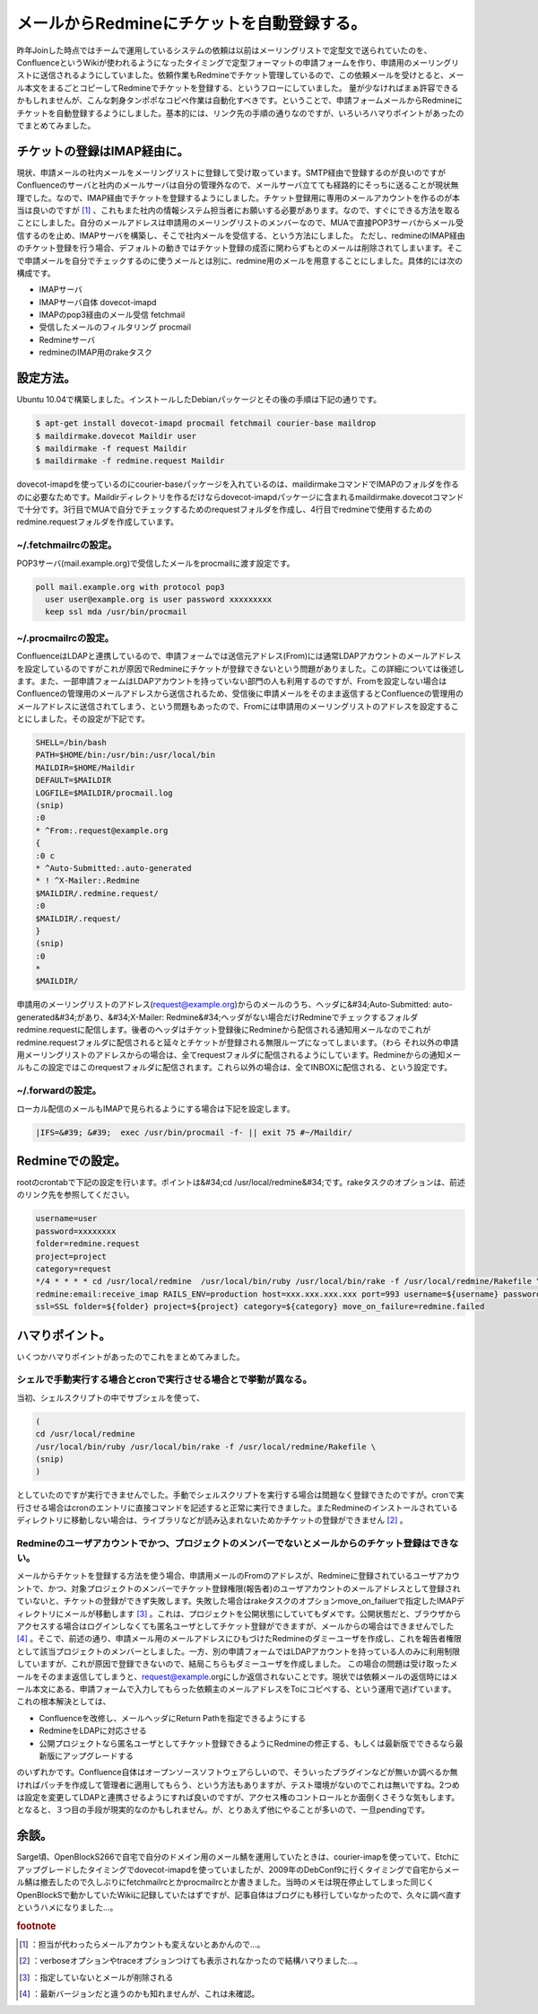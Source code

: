 ﻿メールからRedmineにチケットを自動登録する。
##################################################


昨年Joinした時点ではチームで運用しているシステムの依頼は以前はメーリングリストで定型文で送られていたのを、ConfluenceというWikiが使われるようになったタイミングで定型フォーマットの申請フォームを作り、申請用のメーリングリストに送信されるようにしていました。依頼作業もRedmineでチケット管理しているので、この依頼メールを受けとると、メール本文をまるごとコピーしてRedmineでチケットを登録する、というフローにしていました。
量が少なければまぁ許容できるかもしれませんが、こんな刺身タンポポなコピペ作業は自動化すべきです。ということで、申請フォームメールからRedmineにチケットを自動登録するようにしました。基本的には、リンク先の手順の通りなのですが、いろいろハマりポイントがあったのでまとめてみました。

チケットの登録はIMAP経由に。
****************************************************************************

現状、申請メールの社内メールをメーリングリストに登録して受け取っています。SMTP経由で登録するのが良いのですがConfluenceのサーバと社内のメールサーバは自分の管理外なので、メールサーバ立てても経路的にそっちに送ることが現状無理でした。なので、IMAP経由でチケットを登録するようにしました。チケット登録用に専用のメールアカウントを作るのが本当は良いのですが [#]_ 、これもまた社内の情報システム担当者にお願いする必要があります。なので、すぐにできる方法を取ることにしました。自分のメールアドレスは申請用のメーリングリストのメンバーなので、MUAで直接POP3サーバからメール受信するのを止め、IMAPサーバを構築し、そこで社内メールを受信する、という方法にしました。
ただし、redmineのIMAP経由のチケット登録を行う場合、デフォルトの動きではチケット登録の成否に関わらずもとのメールは削除されてしまいます。そこで申請メールを自分でチェックするのに使うメールとは別に、redmine用のメールを用意することにしました。具体的には次の構成です。

* IMAPサーバ

* IMAPサーバ自体 dovecot-imapd
* IMAPのpop3経由のメール受信 fetchmail
* 受信したメールのフィルタリング procmail


* Redmineサーバ

* redmineのIMAP用のrakeタスク




設定方法。
**************************


Ubuntu 10.04で構築しました。インストールしたDebianパッケージとその後の手順は下記の通りです。

.. code-block:: none

   $ apt-get install dovecot-imapd procmail fetchmail courier-base maildrop
   $ maildirmake.dovecot Maildir user
   $ maildirmake -f request Maildir
   $ maildirmake -f redmine.request Maildir


dovecot-imapdを使っているのにcourier-baseパッケージを入れているのは、maildirmakeコマンドでIMAPのフォルダを作るのに必要なためです。Maildirディレクトリを作るだけならdovecot-imapdパッケージに含まれるmaildirmake.dovecotコマンドで十分です。3行目でMUAで自分でチェックするためのrequestフォルダを作成し、4行目でredmineで使用するためのredmine.requestフォルダを作成しています。

~/.fetchmailrcの設定。
================================================


POP3サーバ(mail.example.org)で受信したメールをprocmailに渡す設定です。

.. code-block:: none

   poll mail.example.org with protocol pop3
     user user@example.org is user password xxxxxxxxx 
     keep ssl mda /usr/bin/procmail



~/.procmailrcの設定。
==============================================


ConfluenceはLDAPと連携しているので、申請フォームでは送信元アドレス(From)には通常LDAPアカウントのメールアドレスを設定しているのですがこれが原因でRedmineにチケットが登録できないという問題がありました。この詳細については後述します。また、一部申請フォームはLDAPアカウントを持っていない部門の人も利用するのですが、Fromを設定しない場合はConfluenceの管理用のメールアドレスから送信されるため、受信後に申請メールをそのまま返信するとConfluenceの管理用のメールアドレスに送信されてしまう、という問題もあったので、Fromには申請用のメーリングリストのアドレスを設定することにしました。その設定が下記です。

.. code-block:: none

   SHELL=/bin/bash
   PATH=$HOME/bin:/usr/bin:/usr/local/bin
   MAILDIR=$HOME/Maildir
   DEFAULT=$MAILDIR
   LOGFILE=$MAILDIR/procmail.log　
   (snip)
   :0
   * ^From:.request@example.org
   {
   :0 c
   * ^Auto-Submitted:.auto-generated
   * ! ^X-Mailer:.Redmine
   $MAILDIR/.redmine.request/
   :0
   $MAILDIR/.request/
   }
   (snip)
   :0
   *
   $MAILDIR/


申請用のメーリングリストのアドレス(request@example.org)からのメールのうち、ヘッダに&#34;Auto-Submitted: auto-generated&#34;があり、&#34;X-Mailer: Redmine&#34;ヘッダがない場合だけRedmineでチェックするフォルダredmine.requestに配信します。後者のヘッダはチケット登録後にRedmineから配信される通知用メールなのでこれがredmine.requestフォルダに配信されると延々とチケットが登録される無限ループになってしまいます。（わら それ以外の申請用メーリングリストのアドレスからの場合は、全てrequestフォルダに配信されるようにしています。Redmineからの通知メールもこの設定ではこのrequestフォルダに配信されます。これら以外の場合は、全てINBOXに配信される、という設定です。

~/.forwardの設定。
========================================


ローカル配信のメールもIMAPで見られるようにする場合は下記を設定します。

.. code-block:: none

   |IFS=&#39; &#39;  exec /usr/bin/procmail -f- || exit 75 #~/Maildir/



Redmineでの設定。
****************************************


rootのcrontabで下記の設定を行います。ポイントは&#34;cd /usr/local/redmine&#34;です。rakeタスクのオプションは、前述のリンク先を参照してください。

.. code-block:: none

   username=user
   password=xxxxxxxx
   folder=redmine.request
   project=project
   category=request
   */4 * * * * cd /usr/local/redmine  /usr/local/bin/ruby /usr/local/bin/rake -f /usr/local/redmine/Rakefile \
   redmine:email:receive_imap RAILS_ENV=production host=xxx.xxx.xxx.xxx port=993 username=${username} password=${password} \
   ssl=SSL folder=${folder} project=${project} category=${category} move_on_failure=redmine.failed




ハマりポイント。
********************************************


いくつかハマりポイントがあったのでこれをまとめてみました。


シェルで手動実行する場合とcronで実行させる場合とで挙動が異なる。
========================================================================================================================================================================================


当初、シェルスクリプトの中でサブシェルを使って、

.. code-block:: none

   (
   cd /usr/local/redmine
   /usr/local/bin/ruby /usr/local/bin/rake -f /usr/local/redmine/Rakefile \
   (snip)
   )


としていたのですが実行できませんでした。手動でシェルスクリプトを実行する場合は問題なく登録できたのですが。cronで実行させる場合はcronのエントリに直接コマンドを記述すると正常に実行できました。またRedmineのインストールされているディレクトリに移動しない場合は、ライブラリなどが読み込まれないためかチケットの登録ができません [#]_ 。

Redmineのユーザアカウントでかつ、プロジェクトのメンバーでないとメールからのチケット登録はできない。
==============================================================================================================================================================================================================================================================================================

メールからチケットを登録する方法を使う場合、申請用メールのFromのアドレスが、Redmineに登録されているユーザアカウントで、かつ、対象プロジェクトのメンバーでチケット登録権限(報告者)のユーザアカウントのメールアドレスとして登録されていないと、チケットの登録ができず失敗します。失敗した場合はrakeタスクのオプションmove_on_failuerで指定したIMAPディレクトリにメールが移動します [#]_ 。これは、プロジェクトを公開状態にしていてもダメです。公開状態だと、ブラウザからアクセスする場合はログインしなくても匿名ユーザとしてチケット登録ができますが、メールからの場合はできませんでした [#]_ 。そこで、前述の通り、申請メール用のメールアドレスにひもづけたRedmineのダミーユーザを作成し、これを報告者権限として該当プロジェクトのメンバーとしました。一方、別の申請フォームではLDAPアカウントを持っている人のみに利用制限していますが、これが原因で登録できないので、結局こちらもダミーユーザを作成しました。
この場合の問題は受け取ったメールをそのまま返信してしまうと、request@example.orgにしか返信されないことです。現状では依頼メールの返信時にはメール本文にある、申請フォームで入力してもらった依頼主のメールアドレスをToにコピペする、という運用で逃げています。
これの根本解決としては、

* Confluenceを改修し、メールヘッダにReturn Pathを指定できるようにする
* RedmineをLDAPに対応させる
* 公開プロジェクトなら匿名ユーザとしてチケット登録できるようにRedmineの修正する、もしくは最新版でできるなら最新版にアップグレードする

のいずれかです。Confluence自体はオープンソースソフトウェアらしいので、そういったプラグインなどが無いか調べるか無ければパッチを作成して管理者に適用してもらう、という方法もありますが、テスト環境がないのでこれは無いですね。2つめは設定を変更してLDAPと連携させるようにすれば良いのですが、アクセス権のコントロールとか面倒くさそうな気もします。となると、３つ目の手段が現実的なのかもしれません。が、とりあえず他にやることが多いので、一旦pendingです。

余談。
**************


Sarge頃、OpenBlockS266で自宅で自分のドメイン用のメール鯖を運用していたときは、courier-imapを使っていて、Etchにアップグレードしたタイミングでdovecot-imapdを使っていましたが、2009年のDebConf9に行くタイミングで自宅からメール鯖は撤去したので久しぶりにfetchmailrcとかprocmailrcとか書きました。当時のメモは現在停止してしまった同じくOpenBlockSで動かしていたWikiに記録していたはずですが、記事自体はブログにも移行していなかったので、久々に調べ直すというハメになりました…。


.. rubric:: footnote

.. [#] ：担当が代わったらメールアカウントも変えないとあかんので…。
.. [#] ：verboseオプションやtraceオプションつけても表示されなかったので結構ハマりました…。
.. [#] ：指定していないとメールが削除される
.. [#] ：最新バージョンだと違うのかも知れませんが、これは未確認。



.. author:: mkouhei
.. categories:: Debian, Unix/Linux, 
.. tags::


